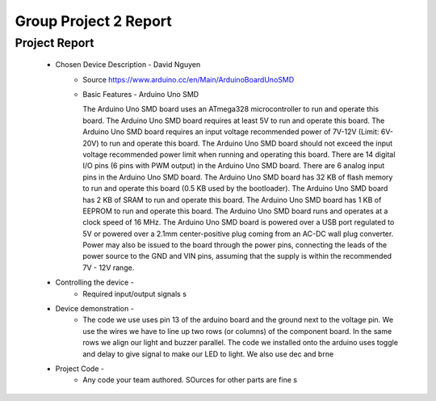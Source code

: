 Group Project 2 Report
##################


Project Report
**************

	* Chosen Device Description - David Nguyen
		* Source
                  https://www.arduino.cc/en/Main/ArduinoBoardUnoSMD
		* Basic Features - Arduino Uno SMD

                  The Arduino Uno SMD board uses an ATmega328 microcontroller to run and operate this board. The Arduino Uno SMD board requires at least 5V to run and operate this board. The Arduino Uno SMD board requires an input voltage recommended power of 7V-12V (Limit: 6V-20V) to run and operate this board. The Arduino Uno SMD board should not exceed the input voltage recommended power limit when running and operating this board. There are 14 digital I/O pins (6 pins with PWM output) in the Arduino Uno SMD board. There are 6 analog input pins in the Arduino Uno SMD board. The Arduino Uno SMD board has 32 KB of flash memory to run and operate this board (0.5 KB used by the bootloader). The Arduino Uno SMD board has 2 KB of SRAM to run and operate this board. The Arduino Uno SMD board has 1 KB of EEPROM to run and operate this board. The Arduino Uno SMD board runs and operates at a clock speed of 16 MHz. The Arduino Uno SMD board is powered over a USB port regulated to 5V or powered over a 2.1mm center-positive plug coming from an AC-DC wall plug converter. Power may also be issued to the board through the power pins, connecting the leads of the power source to the GND and VIN pins, assuming that the supply is within the recommended 7V - 12V range.

	* Controlling the device - 
		* Required input/output signals
                  s
	* Device demonstration - 
		* The code we use uses pin 13 of the arduino board and the ground next to the voltage pin. We use the wires we have to 			  line up two rows (or columns) of the component board. In the same rows we align our light and buzzer parallel. The 			  code we installed onto the arduino uses toggle and delay to give signal to make our LED to light. We also use dec and 		  brne 
	* Project Code - 
		* Any code your team authored. SOurces for other parts are fine
                  s

